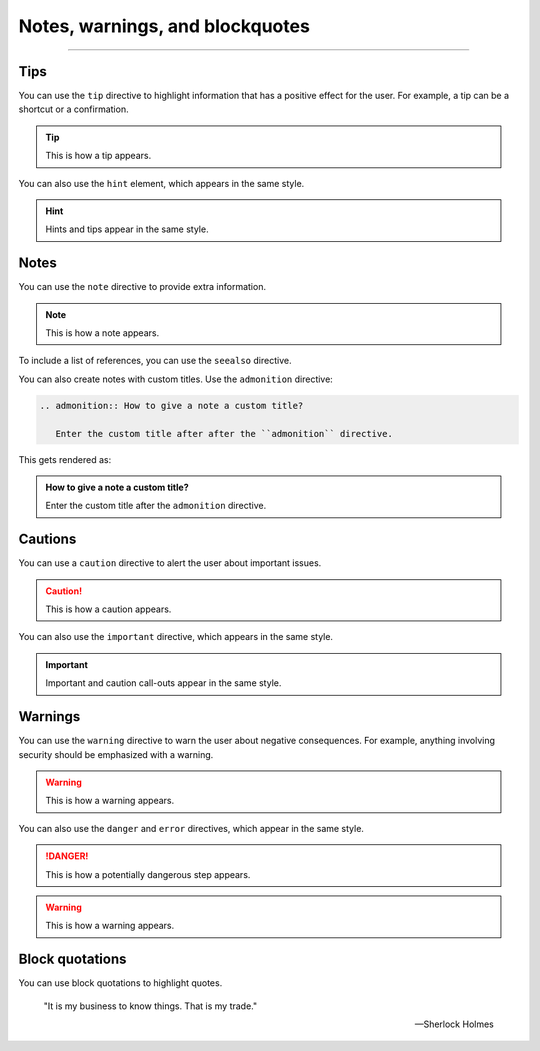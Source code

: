 Notes, warnings, and blockquotes
================================

.. rst-class:: lead

   You can use one of the following directives to mark up **additional information**.
   These elements are often called *admonitions* or *call-outs*.

----

Tips
----

You can use the ``tip`` directive to highlight information that has a positive effect
for the user. For example, a tip can be a shortcut or a confirmation.

.. tip::

   This is how a tip appears.

You can also use the ``hint`` element, which appears in the same style.

.. hint::

   Hints and tips appear in the same style.

Notes
-----

You can use the ``note`` directive to provide extra information.

.. note::

   This is how a note appears.

To include a list of references, you can use the ``seealso`` directive.

.. seealso::

   `Sphinx directives <https://www.sphinx-doc.org/en/master/usage/restructuredtext/directives.html>`_,
   `Docutils directives <https://docutils.sourceforge.io/docs/ref/rst/directives.html>`_


You can also create notes with custom titles. Use the ``admonition`` directive:

.. code-block:: rst

   .. admonition:: How to give a note a custom title?

      Enter the custom title after after the ``admonition`` directive.

This gets rendered as:

.. admonition:: How to give a note a custom title?

   Enter the custom title after the ``admonition`` directive.

Cautions
--------

You can use a ``caution`` directive to alert the user about important issues.

.. caution::

   This is how a caution appears.

You can also use the ``important`` directive, which appears in the same style.

.. important::

   Important and caution call-outs appear in the same style.

Warnings
--------

You can use the ``warning`` directive to warn the user about negative consequences.
For example, anything involving security should be emphasized with a warning.

.. warning::

   This is how a warning appears.

You can also use the ``danger`` and ``error`` directives, which appear in the same
style.

.. danger::

   This is how a potentially dangerous step appears.

.. warning::

   This is how a warning appears.


Block quotations
----------------

.. vale off

You can use block quotations to highlight quotes.


    "It is my business to know things. That is my trade."

    -- Sherlock Holmes
